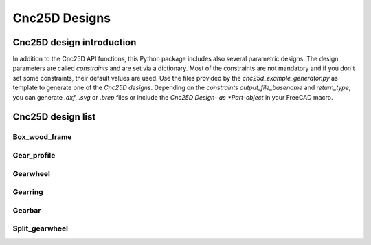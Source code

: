 ==============
Cnc25D Designs
==============

Cnc25D design introduction
==========================

In addition to the Cnc25D API functions, this Python package includes also several parametric designs. The design parameters are called *constraints* and are set via a dictionary. Most of the constraints are not mandatory and if you don't set some constraints, their default values are used. Use the files provided by the *cnc25d_example_generator.py* as template to generate one of the *Cnc25D designs*. Depending on the *constraints* *output_file_basename* and *return_type*,  you can generate *.dxf*, *.svg* or *.brep* files or include the *Cnc25D Design- as *Part-object* in your FreeCAD macro.

Cnc25D design list
==================

Box_wood_frame
--------------

.. image:: images/box_wood_frame_3d.png

Gear_profile
------------

.. image:: images/gear_profile_3d.png

Gearwheel
---------

.. image:: images/gearwheel_3d.png

Gearring
--------

.. image:: images/gearring_3d.png

Gearbar
-------

.. image:: images/gearbar_3d.png

Split_gearwheel
---------------

.. image:: images/split_gearwheel_3d.png


